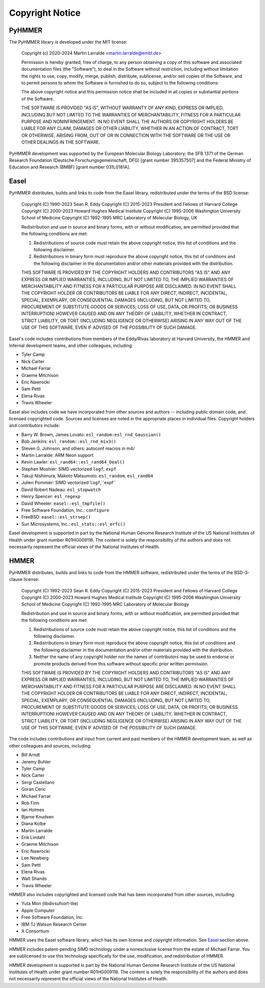 Copyright Notice
================

PyHMMER
-------

The PyHMMER library is developed under the MIT license:

    Copyright (c) 2020-2024 Martin Larralde <martin.larralde@embl.de>

    Permission is hereby granted, free of charge, to any person obtaining a copy
    of this software and associated documentation files (the "Software"), to deal
    in the Software without restriction, including without limitation the rights
    to use, copy, modify, merge, publish, distribute, sublicense, and/or sell
    copies of the Software, and to permit persons to whom the Software is
    furnished to do so, subject to the following conditions:

    The above copyright notice and this permission notice shall be included in all
    copies or substantial portions of the Software.

    THE SOFTWARE IS PROVIDED "AS IS", WITHOUT WARRANTY OF ANY KIND, EXPRESS OR
    IMPLIED, INCLUDING BUT NOT LIMITED TO THE WARRANTIES OF MERCHANTABILITY,
    FITNESS FOR A PARTICULAR PURPOSE AND NONINFRINGEMENT. IN NO EVENT SHALL THE
    AUTHORS OR COPYRIGHT HOLDERS BE LIABLE FOR ANY CLAIM, DAMAGES OR OTHER
    LIABILITY, WHETHER IN AN ACTION OF CONTRACT, TORT OR OTHERWISE, ARISING FROM,
    OUT OF OR IN CONNECTION WITH THE SOFTWARE OR THE USE OR OTHER DEALINGS IN THE
    SOFTWARE.

PyHMMER development was supported by the European Molecular Biology Laboratory; 
the SFB 1371 of the German Research Foundation (Deutsche Forschungsgemeinschaft, DFG) 
[grant number 395357507] and the Federal Ministry of Education and Research (BMBF) 
[grant number 031L0181A].

Easel
-----

PyHMMER distributes, builds and links to code from the Easel library, 
redistributed under the terms of the BSD license:

    Copyright (C) 1990-2023 Sean R. Eddy
    Copyright (C) 2015-2023 President and Fellows of Harvard College
    Copyright (C) 2000-2023 Howard Hughes Medical Institute
    Copyright (C) 1995-2006 Washington University School of Medicine
    Copyright (C) 1992-1995 MRC Laboratory of Molecular Biology, UK

    Redistribution and use in source and binary forms, with or without
    modification, are permitted provided that the following conditions
    are met:

    1. Redistributions of source code must retain the above copyright
       notice, this list of conditions and the following disclaimer.

    2. Redistributions in binary form must reproduce the above
       copyright notice, this list of conditions and the following
       disclaimer in the documentation and/or other materials provided
       with the distribution.

    THIS SOFTWARE IS PROVIDED BY THE COPYRIGHT HOLDERS AND CONTRIBUTORS
    "AS IS" AND ANY EXPRESS OR IMPLIED WARRANTIES, INCLUDING, BUT NOT
    LIMITED TO, THE IMPLIED WARRANTIES OF MERCHANTABILITY AND FITNESS
    FOR A PARTICULAR PURPOSE ARE DISCLAIMED. IN NO EVENT SHALL THE
    COPYRIGHT HOLDER OR CONTRIBUTORS BE LIABLE FOR ANY DIRECT,
    INDIRECT, INCIDENTAL, SPECIAL, EXEMPLARY, OR CONSEQUENTIAL DAMAGES
    (INCLUDING, BUT NOT LIMITED TO, PROCUREMENT OF SUBSTITUTE GOODS OR
    SERVICES; LOSS OF USE, DATA, OR PROFITS; OR BUSINESS INTERRUPTION)
    HOWEVER CAUSED AND ON ANY THEORY OF LIABILITY, WHETHER IN CONTRACT,
    STRICT LIABILITY, OR TORT (INCLUDING NEGLIGENCE OR OTHERWISE)
    ARISING IN ANY WAY OUT OF THE USE OF THIS SOFTWARE, EVEN IF ADVISED
    OF THE POSSIBILITY OF SUCH DAMAGE.

Easel's code includes contributions from members of the Eddy/Rivas
laboratory at Harvard University, the HMMER and Infernal development
teams, and other colleagues, including:

- Tyler Camp
- Nick Carter
- Michael Farrar
- Graeme Mitchison
- Eric Nawrocki
- Sam Petti
- Elena Rivas
- Travis Wheeler

Easel also includes code we have incorporated from other sources and
authors -- including public domain code, and licensed copyrighted
code. Sources and licenses are noted in the appropriate places in
individual files. Copyright holders and contributors include:

- Barry W. Brown, James Lovato:        ``esl_random:esl_rnd_Gaussian()``
- Bob Jenkins:                         ``esl_random::esl_rnd_mix3()``
- Steven G. Johnson, and others:       autoconf macros in m4/
- Martin Larralde:                     ARM Neon support
- Kevin Lawler:                        ``esl_rand64::esl_rand64_Deal()``
- Stephen Moshier:                     SIMD vectorized ``logf``, ``expf``
- Takuji Nishimura, Makoto Matsumoto:  ``esl_random``, ``esl_rand64``
- Julien Pommier:                      SIMD vectorized ``logf``,``expf``
- David Robert Nadeau:                 ``esl_stopwatch``
- Henry Spencer:                       ``esl_regexp``
- David Wheeler:                       ``easel::esl_tmpfile()``
- Free Software Foundation, Inc.:      ``configure``
- FreeBSD:                             ``easel::esl_strsep()``
- Sun Microsystems, Inc.:              ``esl_stats::esl_erfc()``

Easel development is supported in part by the National Human Genome
Research Institute of the US National Institutes of Health under grant
number R01HG009116. The content is solely the responsibility of the
authors and does not necessarily represent the official views of the
National Institutes of Health.


HMMER
-----

PyHMMER distributes, builds and links to code from the HMMER software,
redistributed under the terms of the BSD-3-clause license:

    Copyright (C) 1992-2023 Sean R. Eddy
    Copyright (C) 2015-2023 President and Fellows of Harvard College
    Copyright (C) 2000-2023 Howard Hughes Medical Institute
    Copyright (C) 1995-2006 Washington University School of Medicine
    Copyright (C) 1992-1995 MRC Laboratory of Molecular Biology

    Redistribution and use in source and binary forms, with or without
    modification, are permitted provided that the following conditions
    are met:

    1. Redistributions of source code must retain the above copyright
       notice, this list of conditions and the following disclaimer.

    2. Redistributions in binary form must reproduce the above
       copyright notice, this list of conditions and the following
       disclaimer in the documentation and/or other materials provided
       with the distribution.

    3. Neither the name of any copyright holder nor the names of
       contributors may be used to endorse or promote products derived
       from this software without specific prior written permission.

    THIS SOFTWARE IS PROVIDED BY THE COPYRIGHT HOLDERS AND CONTRIBUTORS
    "AS IS" AND ANY EXPRESS OR IMPLIED WARRANTIES, INCLUDING, BUT NOT
    LIMITED TO, THE IMPLIED WARRANTIES OF MERCHANTABILITY AND FITNESS
    FOR A PARTICULAR PURPOSE ARE DISCLAIMED. IN NO EVENT SHALL THE
    COPYRIGHT HOLDER OR CONTRIBUTORS BE LIABLE FOR ANY DIRECT,
    INDIRECT, INCIDENTAL, SPECIAL, EXEMPLARY, OR CONSEQUENTIAL DAMAGES
    (INCLUDING, BUT NOT LIMITED TO, PROCUREMENT OF SUBSTITUTE GOODS OR
    SERVICES; LOSS OF USE, DATA, OR PROFITS; OR BUSINESS INTERRUPTION)
    HOWEVER CAUSED AND ON ANY THEORY OF LIABILITY, WHETHER IN CONTRACT,
    STRICT LIABILITY, OR TORT (INCLUDING NEGLIGENCE OR OTHERWISE)
    ARISING IN ANY WAY OUT OF THE USE OF THIS SOFTWARE, EVEN IF ADVISED
    OF THE POSSIBILITY OF SUCH DAMAGE.

The code includes contributions and input from current and past
members of the HMMER development team, as well as other colleagues and
sources, including:

- Bill Arndt
- Jeremy Buhler
- Tyler Camp
- Nick Carter
- Sergi Castellano
- Goran Ceric
- Michael Farrar
- Rob Finn
- Ian Holmes
- Bjarne Knudsen
- Diana Kolbe
- Martin Larralde
- Erik Lindahl
- Graeme Mitchison
- Eric Nawrocki
- Lee Newberg
- Sam Petti
- Elena Rivas
- Walt Shands
- Travis Wheeler

HMMER also includes copyrighted and licensed code that has been
incorporated from other sources, including:

- Yuta Mori (libdivsufsort-lite)
- Apple Computer
- Free Software Foundation, Inc.
- IBM TJ Watson Research Center
- X Consortium

HMMER uses the Easel software library, which has its own license and
copyright information. See `Easel`_ section above.

HMMER includes patent-pending SIMD technology under a nonexclusive
license from the estate of Michael Farrar. You are sublicensed to use
this technology specifically for the use, modification, and
redistribution of HMMER.

HMMER development is supported in part by the National Human Genome
Research Institute of the US National Institutes of Health under grant
number R01HG009116. The content is solely the responsibility of the
authors and does not necessarily represent the official views of the
National Institutes of Health.


